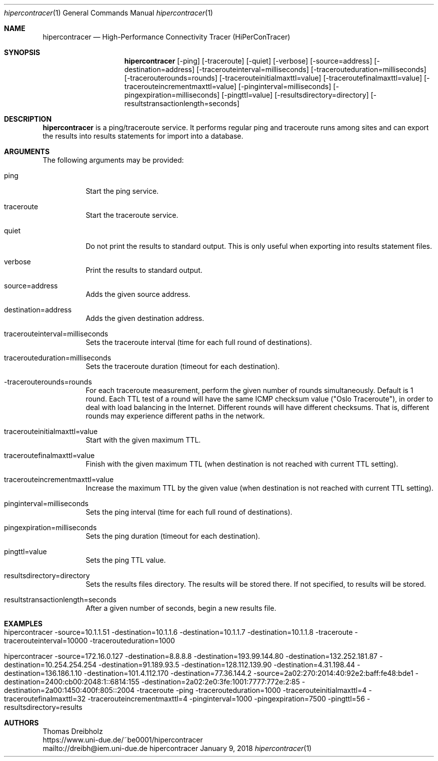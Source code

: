 .\" High-Performance Connectivity Tracer (HiPerConTracer)
.\" Copyright (C) 2015-2018 by Thomas Dreibholz
.\"
.\" This program is free software: you can redistribute it and/or modify
.\" it under the terms of the GNU General Public License as published by
.\" the Free Software Foundation, either version 3 of the License, or
.\" (at your option) any later version.
.\"
.\" This program is distributed in the hope that it will be useful,
.\" but WITHOUT ANY WARRANTY; without even the implied warranty of
.\" MERCHANTABILITY or FITNESS FOR A PARTICULAR PURPOSE.  See the
.\" GNU General Public License for more details.
.\"
.\" You should have received a copy of the GNU General Public License
.\" along with this program.  If not, see <http://www.gnu.org/licenses/>.
.\"
.\" Contact: dreibh@iem.uni-due.de
.\"
.\" ###### Setup ############################################################
.Dd January 9, 2018
.Dt hipercontracer 1
.Os hipercontracer
.\" ###### Name #############################################################
.Sh NAME
.Nm hipercontracer
.Nd High-Performance Connectivity Tracer (HiPerConTracer)
.\" ###### Synopsis #########################################################
.Sh SYNOPSIS
.Nm hipercontracer
.Op \-ping
.Op \-traceroute
.Op \-quiet
.Op \-verbose
.Op \-source=address
.Op \-destination=address
.Op \-tracerouteinterval=milliseconds
.Op \-tracerouteduration=milliseconds
.Op \-tracerouterounds=rounds
.Op \-tracerouteinitialmaxttl=value
.Op \-traceroutefinalmaxttl=value
.Op \-tracerouteincrementmaxttl=value
.Op \-pinginterval=milliseconds
.Op \-pingexpiration=milliseconds
.Op \-pingttl=value
.Op \-resultsdirectory=directory
.Op \-resultstransactionlength=seconds
.\" ###### Description ######################################################
.Sh DESCRIPTION
.Nm hipercontracer
is a ping/traceroute service. It performs regular ping and traceroute runs
among sites and can export the results into results statements for import into
a database.
.Pp
.\" ###### Arguments ########################################################
.Sh ARGUMENTS
The following arguments may be provided:
.Bl -tag -width indent
.It ping
Start the ping service.
.It traceroute
Start the traceroute service.
.It quiet
Do not print the results to standard output. This is only useful when
exporting into results statement files.
.It verbose
Print the results to standard output.
.It source=address
Adds the given source address.
.It destination=address
Adds the given destination address.
.It tracerouteinterval=milliseconds
Sets the traceroute interval (time for each full round of destinations).
.It tracerouteduration=milliseconds
Sets the traceroute duration (timeout for each destination).
.It -tracerouterounds=rounds
For each traceroute measurement, perform the given number of rounds simultaneously.
Default is 1 round.
Each TTL test of a round will have the same ICMP checksum value ("Oslo Traceroute"),
in order to deal with load balancing in the Internet.
Different rounds will have different checksums. That is, different rounds may
experience different paths in the network.
.It tracerouteinitialmaxttl=value
Start with the given maximum TTL.
.It traceroutefinalmaxttl=value
Finish with the given maximum TTL
(when destination is not reached with current TTL setting).
.It tracerouteincrementmaxttl=value
Increase the maximum TTL by the given value
(when destination is not reached with current TTL setting).
.It pinginterval=milliseconds
Sets the ping interval (time for each full round of destinations).
.It pingexpiration=milliseconds
Sets the ping duration (timeout for each destination).
.It pingttl=value
Sets the ping TTL value.
.It resultsdirectory=directory
Sets the results files directory. The results will be stored there. If not specified, to results will be stored.
.It resultstransactionlength=seconds
After a given number of seconds, begin a new results file.
.El
.\" ###### Arguments ########################################################
.Sh EXAMPLES
.Bl -tag -width indent
.It hipercontracer \-source=10.1.1.51 \-destination=10.1.1.6 \-destination=10.1.1.7 \-destination=10.1.1.8 \-traceroute \-tracerouteinterval=10000 \-tracerouteduration=1000
.It hipercontracer \-source=172.16.0.127 \-destination=8.8.8.8 \-destination=193.99.144.80 \-destination=132.252.181.87 \-destination=10.254.254.254 \-destination=91.189.93.5 \-destination=128.112.139.90 \-destination=4.31.198.44 \-destination=136.186.1.10 \-destination=101.4.112.170 \-destination=77.36.144.2 \-source=2a02:270:2014:40:92e2:baff:fe48:bde1 \-destination=2400:cb00:2048:1::6814:155 \-destination=2a02:2e0:3fe:1001:7777:772e:2:85 \-destination=2a00:1450:400f:805::2004 \-traceroute \-ping \-tracerouteduration=1000 \-tracerouteinitialmaxttl=4 \-traceroutefinalmaxttl=32 \-tracerouteincrementmaxttl=4 \-pinginterval=1000 \-pingexpiration=7500 \-pingttl=56 \-resultsdirectory=results
.El
.\" ###### Authors ##########################################################
.Sh AUTHORS
Thomas Dreibholz
.br
https://www.uni-due.de/~be0001/hipercontracer
.br
mailto://dreibh@iem.uni-due.de
.br
